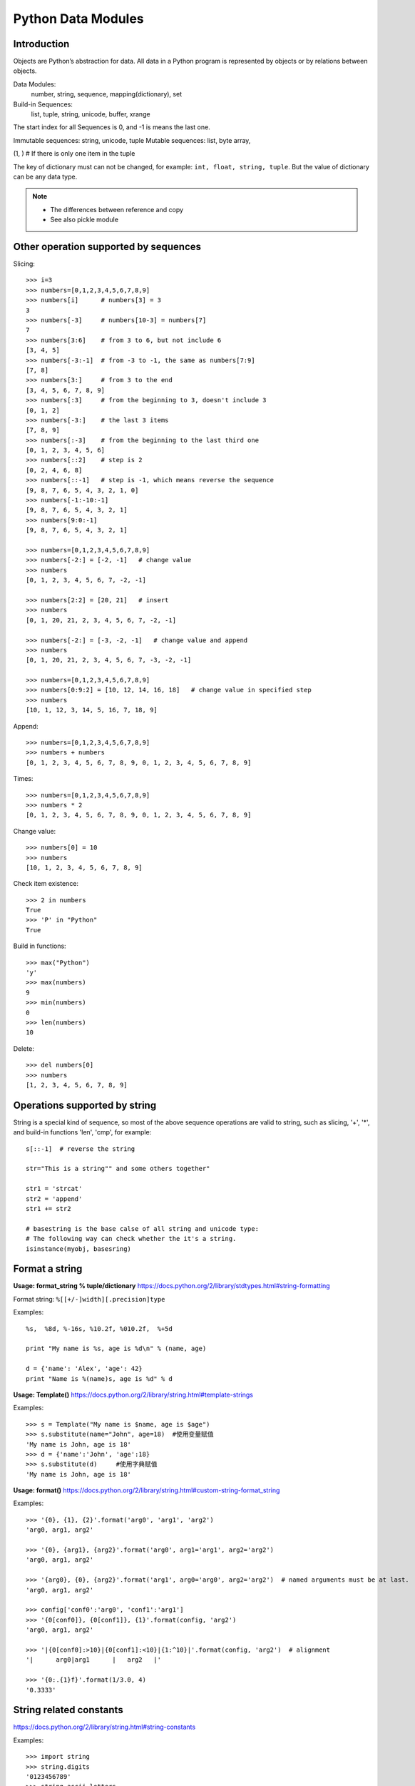 Python Data Modules
===================

Introduction
------------
Objects are Python’s abstraction for data. All data in a Python program
is represented by objects or by relations between objects.

Data Modules:
    number, string, sequence, mapping(dictionary), set

Build-in Sequences:
    list, tuple, string, unicode, buffer, xrange

The start index for all Sequences is 0, and -1 is means the last one.

Immutable sequences: string, unicode, tuple
Mutable sequences: list, byte array, 

(1, ) # If there is only one item in the tuple

The key of dictionary must can not be changed, for example: ``int, float, string, tuple``.
But the value of dictionary can be any data type.

.. note::

    - The differences between reference and copy
    - See also pickle module


Other operation supported by sequences
--------------------------------------

Slicing::

    >>> i=3
    >>> numbers=[0,1,2,3,4,5,6,7,8,9]
    >>> numbers[i]      # numbers[3] = 3
    3
    >>> numbers[-3]     # numbers[10-3] = numbers[7]
    7
    >>> numbers[3:6]    # from 3 to 6, but not include 6
    [3, 4, 5]
    >>> numbers[-3:-1]  # from -3 to -1, the same as numbers[7:9]
    [7, 8]
    >>> numbers[3:]     # from 3 to the end
    [3, 4, 5, 6, 7, 8, 9]
    >>> numbers[:3]     # from the beginning to 3, doesn't include 3
    [0, 1, 2]
    >>> numbers[-3:]    # the last 3 items
    [7, 8, 9]
    >>> numbers[:-3]    # from the beginning to the last third one
    [0, 1, 2, 3, 4, 5, 6]
    >>> numbers[::2]    # step is 2
    [0, 2, 4, 6, 8]
    >>> numbers[::-1]   # step is -1, which means reverse the sequence
    [9, 8, 7, 6, 5, 4, 3, 2, 1, 0]
    >>> numbers[-1:-10:-1]
    [9, 8, 7, 6, 5, 4, 3, 2, 1]
    >>> numbers[9:0:-1]
    [9, 8, 7, 6, 5, 4, 3, 2, 1]

    >>> numbers=[0,1,2,3,4,5,6,7,8,9]
    >>> numbers[-2:] = [-2, -1]   # change value
    >>> numbers
    [0, 1, 2, 3, 4, 5, 6, 7, -2, -1]

    >>> numbers[2:2] = [20, 21]   # insert
    >>> numbers
    [0, 1, 20, 21, 2, 3, 4, 5, 6, 7, -2, -1]

    >>> numbers[-2:] = [-3, -2, -1]   # change value and append
    >>> numbers
    [0, 1, 20, 21, 2, 3, 4, 5, 6, 7, -3, -2, -1]

    >>> numbers=[0,1,2,3,4,5,6,7,8,9]
    >>> numbers[0:9:2] = [10, 12, 14, 16, 18]   # change value in specified step
    >>> numbers
    [10, 1, 12, 3, 14, 5, 16, 7, 18, 9]

Append::

    >>> numbers=[0,1,2,3,4,5,6,7,8,9]
    >>> numbers + numbers
    [0, 1, 2, 3, 4, 5, 6, 7, 8, 9, 0, 1, 2, 3, 4, 5, 6, 7, 8, 9]

Times::

    >>> numbers=[0,1,2,3,4,5,6,7,8,9]
    >>> numbers * 2
    [0, 1, 2, 3, 4, 5, 6, 7, 8, 9, 0, 1, 2, 3, 4, 5, 6, 7, 8, 9]

Change value::

    >>> numbers[0] = 10
    >>> numbers
    [10, 1, 2, 3, 4, 5, 6, 7, 8, 9]

Check item existence::

    >>> 2 in numbers
    True
    >>> 'P' in "Python"
    True

Build in functions::

    >>> max("Python")
    'y'
    >>> max(numbers)
    9
    >>> min(numbers)
    0
    >>> len(numbers)
    10

Delete::

    >>> del numbers[0]
    >>> numbers
    [1, 2, 3, 4, 5, 6, 7, 8, 9]


Operations supported by string
------------------------------

String is a special kind of sequence, so most of the above sequence operations are valid to string,
such as slicing, '+', '*',  and build-in functions 'len', 'cmp', for example::


    s[::-1]  # reverse the string

    str="This is a string"" and some others together"

    str1 = 'strcat'
    str2 = 'append'
    str1 += str2

    # basestring is the base calse of all string and unicode type:
    # The following way can check whether the it's a string.
    isinstance(myobj, basesring)


Format a string
---------------



**Usage: format_string % tuple/dictionary**
https://docs.python.org/2/library/stdtypes.html#string-formatting

Format string: ``%[[+/-]width][.precision]type``

Examples::

    %s,  %8d, %-16s, %10.2f, %010.2f,  %+5d

    print "My name is %s, age is %d\n" % (name, age) 

    d = {'name': 'Alex', 'age': 42}
    print "Name is %(name)s, age is %d" % d


**Usage: Template()**
https://docs.python.org/2/library/string.html#template-strings

Examples::

    >>> s = Template("My name is $name, age is $age")
    >>> s.substitute(name="John", age=18)  #使用变量赋值
    'My name is John, age is 18'
    >>> d = {'name':'John', 'age':18}
    >>> s.substitute(d)     #使用字典赋值
    'My name is John, age is 18'

**Usage: format()**
https://docs.python.org/2/library/string.html#custom-string-format_string

Examples::

    >>> '{0}, {1}, {2}'.format('arg0', 'arg1', 'arg2')
    'arg0, arg1, arg2'

    >>> '{0}, {arg1}, {arg2}'.format('arg0', arg1='arg1', arg2='arg2')
    'arg0, arg1, arg2'

    >>> '{arg0}, {0}, {arg2}'.format('arg1', arg0='arg0', arg2='arg2')  # named arguments must be at last.
    'arg0, arg1, arg2'

    >>> config['conf0':'arg0', 'conf1':'arg1']
    >>> '{0[conf0]}, {0[conf1]}, {1}'.format(config, 'arg2')
    'arg0, arg1, arg2'

    >>> '|{0[conf0]:>10}|{0[conf1]:<10}|{1:^10}|'.format(config, 'arg2')  # alignment
    '|      arg0|arg1      |   arg2   |'

    >>> '{0:.{1}f}'.format(1/3.0, 4)
    '0.3333'


String related constants
------------------------

https://docs.python.org/2/library/string.html#string-constants

Examples::

    >>> import string
    >>> string.digits
    '0123456789'
    >>> string.ascii_letters
    'abcdefghijklmnopqrstuvwxyzABCDEFGHIJKLMNOPQRSTUVWXYZ'
    >>> string.lowercase  # ascii_lowercase
    'abcdefghijklmnopqrstuvwxyz'
    >>> string.uppercase  # ascii_uppercase
    'ABCDEFGHIJKLMNOPQRSTUVWXYZ'
    >>> string.printable
    '0123456789abcdefghijklmnopqrstuvwxyzABCDEFGHIJKLMNOPQRSTUVWXYZ!"#$%&\'()*+,-./:;<=>?@[\\]^_`{|}~ \t\n\r\x0b\x0c'

Build-in functions for string
-----------------------------

https://docs.python.org/2/library/string.html#string-functions

.. note::
    As string is not changable, so all the return value is the new copy.

    >>> dir(string)
    >>> dir(s)

Build-in Functions::

    S.find(substr, [start, [end]])
    S.rfind(substr, [start, [end]])
    S.index(substr, [start, [end]]) # similar to find, but maybe index exception.
    S.rindex(substr, [start, [end]])
    S.count(substr, [start, [end]])


    S.replace(oldstr, newstr, [count])
    S.strip([chars])
    S.lstrip([chars])
    S.rstrip([chars])
    S.expandtabs([tabsize])

    S.lower()
    S.upper()
    S.swapcase()
    S.capitalize()
    S.title()

    S.partition(substr)
    S.rpartition(substr)
    S.split([sep, [maxsplit]])
    S.rsplit([sep, [maxsplit]])
    S.splitlines([keepends])
    S.join(sequence)

    S.isalnum()
    S.isalpha()
    S.isdigit()
    S.islower()
    S.isupper()
    S.isspace()
    S.istitle()
    S.startswith(prefix [, start, end])
    S.endswith(suffix [, start, end])

    S.center(width[, fillchar])
    S.ljust(width[, fillchar])
    S.rjust(width[, fillchar])
    S.zfill(width)

    S.translate(table[,deletechars])

    S.encode([encoding,[errors]])
    S.decode([encoding,[errors]])

    string.atoi(s[,base])
    string.atol(s[,base])
    string.atof(s[,base])

Examples::

    >>> st = string.maketrans("0123456789", "abcdefghij")
    >>> "001".translate(st)
    'aab'

    allchars = string.maketrans('', '')   # nothing is changed
    keep = 'abcde'
    alldel = allchars.translate(allchars, keep)   # all execpt characters in keep
    s.translater(allchars , alldel)   # all in keep

    >>> se = "007".encode('base64')
    >>> se.decode('base64')
    '007'

re library
----------
https://docs.python.org/2/library/re.html

::

    >>> dir(re)

Sequences type cast
-------------------

Sting to list::

    >>> list("Python")
    ['P', 'y', 't', 'h', 'o', 'n']

String to tuple::

    >>> tuple("Python")
    ('P', 'y', 't', 'h', 'o', 'n')

List to string::

    # Items for join function must be strings or characers
    >>> ''.join(['P', 'y', 't', 'h', 'o', 'n'])
    'Python'


List build-in functions
-----------------------

append::

    >>> numbers.append(10)
    >>> numbers
    [1, 2, 3, 4, 5, 6, 7, 8, 9, 10]

count::

    >>> numbers[10]=9
    >>> numbers
    [0, 1, 2, 3, 4, 5, 6, 7, 8, 9, 9]
    >>> numbers.count(9)   # count the number of value '9'
    2

extend::

    >>> numbers=[0,1,2,3,4,5,6,7,8,9]
    >>> numbers.extend([10, 11, 12, 13])   # similar to a = a + b
    >>> numbers
    [0, 1, 2, 3, 4, 5, 6, 7, 8, 9, 10, 11, 12, 13]

.. note::
    a + b will not change a，but a.extend(b) will change a

index::

    >>> numbers=[0,1,2,3,4,5,6,7,8,9]
    >>> numbers.index(4)   # find the first one and return the index
    4

insert::

    >>> numbers.insert(4, 41)
    >>> numbers
    [0, 1, 2, 3, 41, 4, 5, 6, 7, 8, 9]

remove::

    >>> numbers.remove(41)   # remove the first one which is found
    >>> numbers
    [0, 1, 2, 3, 4, 5, 6, 7, 8, 9]

pop::

    #pop(n) remove and return the Nth item, default is '-1'
    >>> numbers.pop()
    9
    >>> numbers
    [0, 1, 2, 3, 4, 5, 6, 7, 8]

reverse::

    >>> numbers.reverse()
    >>> numbers
    [9, 8, 7, 6, 5, 4, 3, 2, 1, 0]

sort::

    >>> numbers.sort()    # no return value, just change the list.
    >>> numbers
    [0, 1, 2, 3, 4, 5, 6, 7, 8, 9]

    >>> name=["John", "Stephanie", "Hasan"]
    >>> name.sort(cmp)    # use build-in function 'cmp' as compare function 
    >>> name
    ['Hasan', 'John', 'Stephanie']

    >>> name.sort(key=len)   # compare the len
    >>> name
    ['John', 'Hasan', 'Stephanie']

    >>> name.sort(key=len, reverse=True)  # sort and also reverse the result
    >>> name
    ['Stephanie', 'Hasan', 'John']


Operations supported by dictionary
----------------------------------

Create::

    d = {'name': 'Alex', 'age': 42}
    d = dict(name='Alex', age=42)
    items = [('name', 'Alex'), ('age', 42)]
    d = dict(items)

Add/Set::

    d['name'] = 'Alisa'
    d['interest'] = 'reading'

Delete::

    del d['interest'] 

Length::

    len(d)

Member check::

    ‘name’  in d    #true

Dictionary to Sting::

    >>> str(d)
    "{'age': 42, 'name': 'Alex'}"

Format by key-value paring in dictionary::

    >>> print "Name is %(name)s, age is %(age)s" % d
    Name is Alex, age is 42


Dictionary build-in functions
-----------------------------

>>> dir(d)
['__class__', '__cmp__', '__contains__', '__delattr__', '__delitem__',
'__doc__', '__eq__', '__format__', '__ge__', '__getattribute__',
'__getitem__', '__gt__', '__hash__', '__init__', '__iter__', '__le__',
'__len__', '__lt__', '__ne__', '__new__', '__reduce__', '__reduce_ex__',
'__repr__', '__setattr__', '__setitem__', '__sizeof__', '__str__',
'__subclasshook__', 'clear', 'copy', 'fromkeys', 'get', 'has_key', 'items',
'iteritems', 'iterkeys', 'itervalues', 'keys', 'pop', 'popitem', 'setdefault',
'update', 'values', 'viewitems', 'viewkeys', 'viewvalues']

clear::

    d.clear()  # clear all key-value, no return value

copy::

    >>> d['interest'] = ["reading", "chese", "movie"]
    >>> d
    {'age': 42, 'name': 'Alex', 'interest': ['reading', 'chese', 'movie']}
    >>> d1 = d.copy()    # just add the reference
    >>> d1['name'] = 'John'
    >>> d1['interest'].remove('movie')
    >>> d
    {'age': 42, 'name': 'Alex', 'interest': ['reading', 'chese']}
    >>> d1
    {'age': 42, 'name': 'John', 'interest': ['reading', 'chese']}

deepcopy::

    >>> from copy import deepcopy  
    >>> d2 = deepcopy(d) # deepcopy from the copy module
    >>> d2['interest'].append('movie')
    >>> d
    {'age': 42, 'name': 'Alex', 'interest': ['reading', 'chese']}
    >>> d2
    {'age': 42, 'name': 'Alex', 'interest': ['reading', 'chese', 'movie']}

fromkeys::

    >>> d1 = d.fromkeys(['name', 'age'], 'Unknown')  
    >>> d1
    {'age': 'Unknown', 'name': 'Unknown'}

    #fromkeys is a dict class static method
    >>> d1 = dict.fromkeys(['name', 'age'], 'Unknown')
    >>> d1
    {'age': 'Unknown', 'name': 'Unknown'}

get::

    >>> print d.get('name')
    Alex
    >>> print d.get('country')   # return None instead of exception if doesn't exist.
    None
    >>> print d['country']
    Traceback (most recent call last):
      File "<stdin>", line 1, in <module>
    KeyError: 'country'

    >>> print d.get('country', 'Unkown')  # provide a default value
    Unkown

setdefault::

    # It's to get value, but if key doesn't exist, return the default value.
    # Will also add the key and the default value as new key-value paring. 
    >>> d.setdefault('interest', ['reading', 'chese'])
    ['reading', 'chese']

has_key::

    >>> d.has_key('name')
    True

items::

    >>> d.items()   # return the list of all the key-value tuple
    [('age', 42), ('name', 'Alex'), ('interest', ['reading', 'chese'])]

    >>> for key, value in d.items():
    ...    print "[%s]:%s" %(key, value)
    ...
    [age]:42
    [name]:Alex
    [interest]:['reading', 'chese']

iteritems::

    >>> it = d.iteritems()   # return the iterable items
    >>> it
    <dictionary-itemiterator object at 0x7f2382fae2b8>
    >>> list(it)
    [('age', 42), ('name', 'Alex'), ('interest', ['reading', 'chese'])]

keys::

    >>> d.keys()   # return the list of all the keys only
    ['age', 'name', 'interest']

iterkeys::

    >>> d.iterkeys()  # return a iterable keys 
    <dictionary-keyiterator object at 0x7f2382fae310>

values::

    >>> d.values()  # return the list of all the values only
    [42, 'Alex', ['reading', 'chese']]

itervalues::

    >>> d.itervalues() # return the iterable values
    <dictionary-valueiterator object at 0x7f2382fae310>

pop::

    # Remove the key-value specified by this key in the dictionary.
    # And return the value of this key
    >>> d.pop('interest')
    ['reading', 'chese']
    >>> d
    {'age': 42, 'name': 'Alex'}
    
    # provide default return value if key doesn't exist 
    >>> d.pop('interest', 'No this key')  
    'No this key'

popitem::

    # The same as pop, but using a random key instead of specified one
    # Also return the value of this randome key-value paring.
    >>>d.popitem()

update::

    # Update if the same key exist, add new key-value paring if not.
    >>> d1 = {'name': 'John', 'country': 'USA'}
    >>> d.update(d1) 
    >>> d
    {'country': 'USA', 'age': 42, 'name': 'John', 'interest': ['reading', 'chese']}


Operations supported by set
---------------------------
::

    >>> x = set('python')
    >>> y = {'p', 'o', 'i', 'n', 't'}

    >>> x & y
    set(['p', 't', 'o', 'n'])

    >>> x | y
    set(['i', 'h', 'o', 'n', 'p', 't', 'y'])

    >>> x - y
    set(['y', 'h'])

    >>> x ^ y   #differences in x and y
    set(['i', 'h', 'y'])

    >>> s = set()
    >>> s.add('test')


Define and use of Enum
----------------------

enum is standard after python 3.4,  for older version, please try "pip install enum".

::

    from enum import Enum, IntEnum, unique
    try:
        @unique
        class WEEKDAY(Enum):
            MON = 1
            TUS = 2
            WEN = 3
            THU = 4
            FRI = 1
    except ValueError as e:
        print(e)
    
    duplicate values found in <enum 'WEEKDAY'>: FRI -> MON
    
    try:
        class Color(IntEnum):
            RED = 0
            GREEN = 1
            BLUE = 'b'
    except ValueError as e:
        print(e)
        
    invalid literal for int() with base 10: 'b'

    red = class(0)
    print(red is Color.R)       # True
    print(red == 0)             # False

